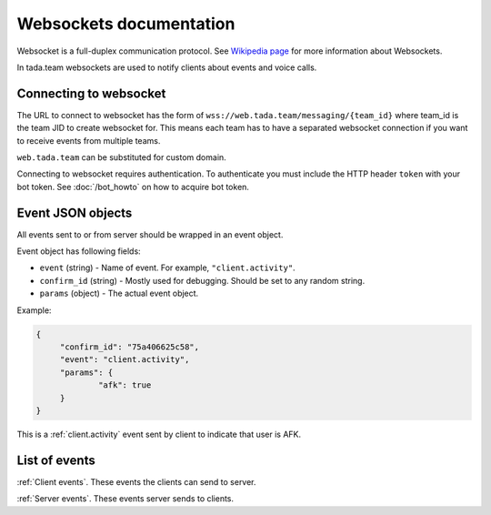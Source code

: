 Websockets documentation
=============================================

Websocket is a full-duplex communication protocol.
See `Wikipedia page <https://en.wikipedia.org/wiki/WebSocket>`__ 
for more information about Websockets.

In tada.team websockets are used to notify clients about events
and voice calls.

Connecting to websocket
----------------------------------------------

The URL to connect to websocket has the form of ``wss://web.tada.team/messaging/{team_id}``
where team_id is the team JID to create websocket for. This means each team
has to have a separated websocket connection if you want to receive events from
multiple teams.

``web.tada.team`` can be substituted for custom domain.

Connecting to websocket requires authentication. To authenticate you must
include the HTTP header ``token`` with your bot token. See :doc:`/bot_howto` on
how to acquire bot token.

Event JSON objects
--------------------------------

All events sent to or from server should be wrapped in an event object.

Event object has following fields:

* ``event`` (string) - Name of event. For example, ``"client.activity"``.
* ``confirm_id`` (string) - Mostly used for debugging. Should be set to any random string.
* ``params`` (object) - The actual event object.

Example:

.. code-block:: json
   
   {
   	"confirm_id": "75a406625c58",
   	"event": "client.activity",
   	"params": {
   		"afk": true
   	}
   }

This is a :ref:`client.activity` event sent by client to indicate that user is AFK.

List of events
---------------------------------

:ref:`Client events`. These events the clients can send to server.

:ref:`Server events`. These events server sends to clients.

